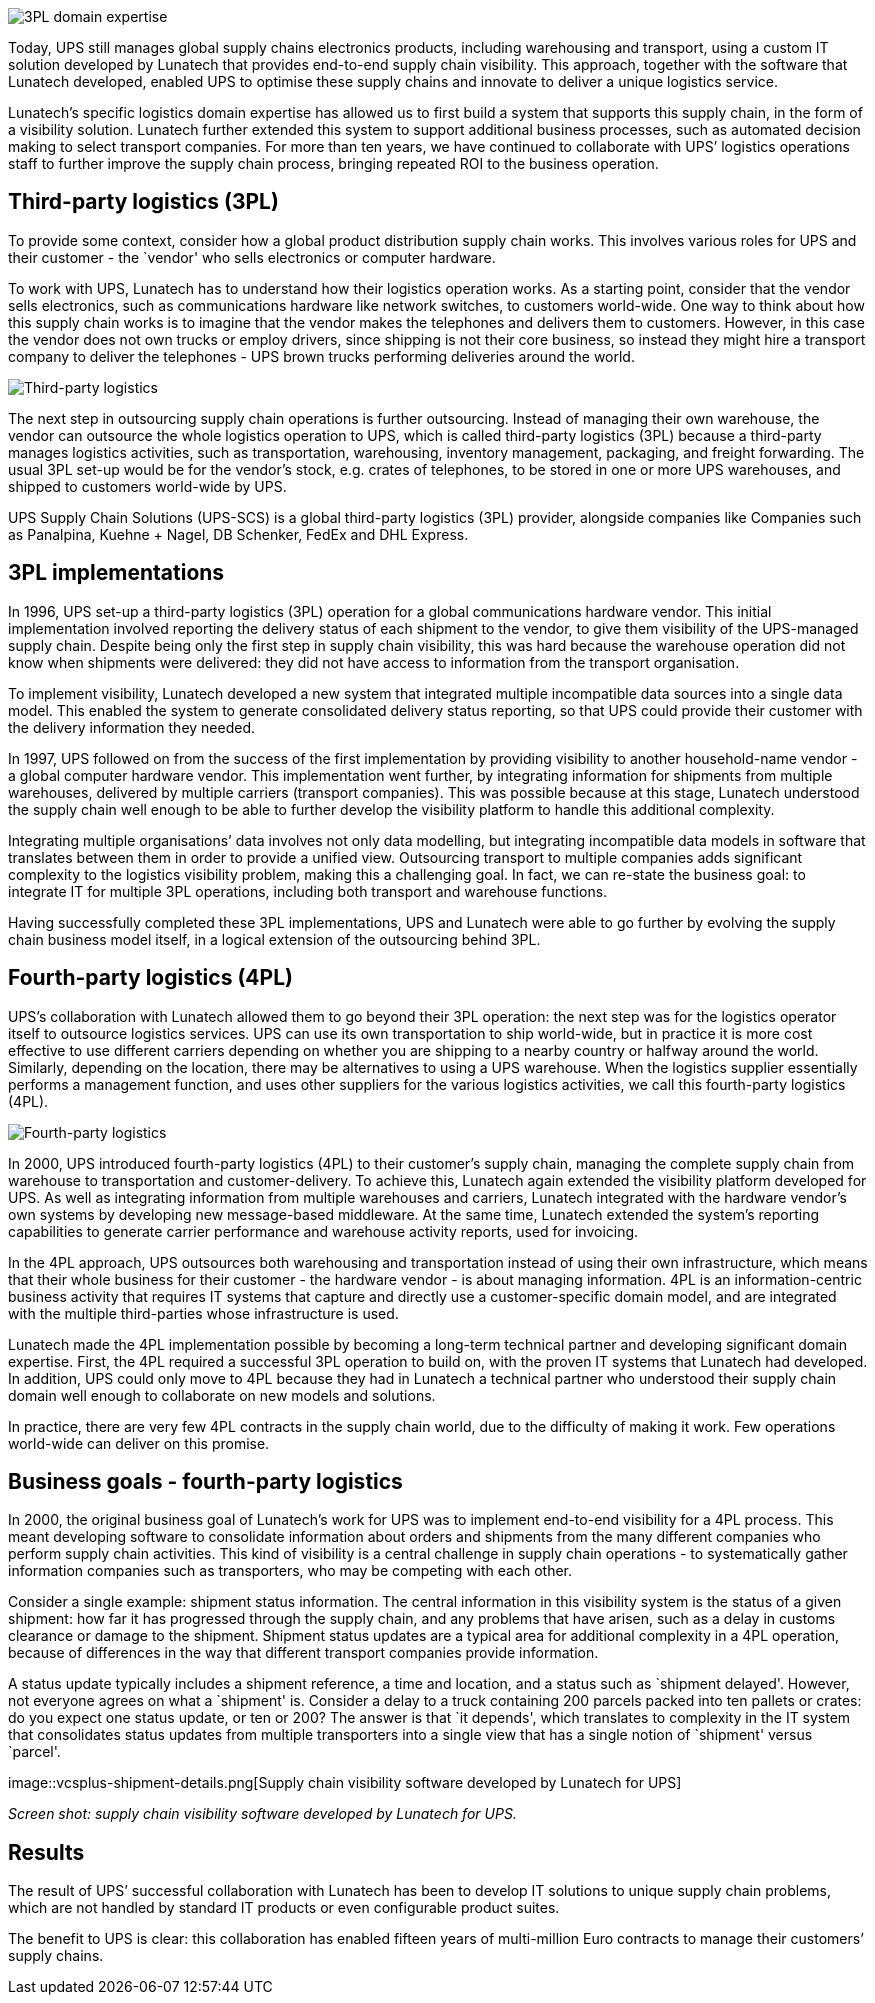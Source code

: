 image::sky.jpg[3PL domain expertise]

Today, UPS still manages global supply chains electronics products,
including warehousing and transport, using a custom IT solution
developed by Lunatech that provides end-to-end supply chain visibility.
This approach, together with the software that Lunatech developed,
enabled UPS to optimise these supply chains and innovate to deliver a
unique logistics service.

Lunatech’s specific logistics domain expertise has allowed us to first
build a system that supports this supply chain, in the form of a
visibility solution. Lunatech further extended this system to support
additional business processes, such as automated decision making to
select transport companies. For more than ten years, we have continued
to collaborate with UPS’ logistics operations staff to further improve
the supply chain process, bringing repeated ROI to the business
operation.

== Third-party logistics (3PL)

To provide some context, consider how a global product distribution
supply chain works. This involves various roles for UPS and their
customer - the `vendor' who sells electronics or computer hardware.

To work with UPS, Lunatech has to understand how their logistics
operation works. As a starting point, consider that the vendor sells
electronics, such as communications hardware like network switches, to
customers world-wide. One way to think about how this supply chain works
is to imagine that the vendor makes the telephones and delivers them to
customers. However, in this case the vendor does not own trucks or
employ drivers, since shipping is not their core business, so instead
they might hire a transport company to deliver the telephones - UPS
brown trucks performing deliveries around the world.

image::ups-truck.jpg[Third-party logistics]

The next step in outsourcing supply chain operations is further
outsourcing. Instead of managing their own warehouse, the vendor can
outsource the whole logistics operation to UPS, which is called
third-party logistics (3PL) because a third-party manages logistics
activities, such as transportation, warehousing, inventory management,
packaging, and freight forwarding. The usual 3PL set-up would be for the
vendor’s stock, e.g. crates of telephones, to be stored in one or more
UPS warehouses, and shipped to customers world-wide by UPS.

UPS Supply Chain Solutions (UPS-SCS) is a global third-party logistics
(3PL) provider, alongside companies like Companies such as Panalpina,
Kuehne + Nagel, DB Schenker, FedEx and DHL Express.

== 3PL implementations

In 1996, UPS set-up a third-party logistics (3PL) operation for a global
communications hardware vendor. This initial implementation involved
reporting the delivery status of each shipment to the vendor, to give
them visibility of the UPS-managed supply chain. Despite being only the
first step in supply chain visibility, this was hard because the
warehouse operation did not know when shipments were delivered: they did
not have access to information from the transport organisation.

To implement visibility, Lunatech developed a new system that integrated
multiple incompatible data sources into a single data model. This
enabled the system to generate consolidated delivery status reporting,
so that UPS could provide their customer with the delivery information
they needed.

In 1997, UPS followed on from the success of the first implementation by
providing visibility to another household-name vendor - a global
computer hardware vendor. This implementation went further, by
integrating information for shipments from multiple warehouses,
delivered by multiple carriers (transport companies). This was possible
because at this stage, Lunatech understood the supply chain well enough
to be able to further develop the visibility platform to handle this
additional complexity.

Integrating multiple organisations’ data involves not only data
modelling, but integrating incompatible data models in software that
translates between them in order to provide a unified view. Outsourcing
transport to multiple companies adds significant complexity to the
logistics visibility problem, making this a challenging goal. In fact,
we can re-state the business goal: to integrate IT for multiple 3PL
operations, including both transport and warehouse functions.

Having successfully completed these 3PL implementations, UPS and
Lunatech were able to go further by evolving the supply chain business
model itself, in a logical extension of the outsourcing behind 3PL.

== Fourth-party logistics (4PL)

UPS’s collaboration with Lunatech allowed them to go beyond their 3PL
operation: the next step was for the logistics operator itself to
outsource logistics services. UPS can use its own transportation to ship
world-wide, but in practice it is more cost effective to use different
carriers depending on whether you are shipping to a nearby country or
halfway around the world. Similarly, depending on the location, there
may be alternatives to using a UPS warehouse. When the logistics
supplier essentially performs a management function, and uses other
suppliers for the various logistics activities, we call this
fourth-party logistics (4PL).

image::other-trucks.jpg[Fourth-party logistics]

In 2000, UPS introduced fourth-party logistics (4PL) to their customer’s
supply chain, managing the complete supply chain from warehouse to
transportation and customer-delivery. To achieve this, Lunatech again
extended the visibility platform developed for UPS. As well as
integrating information from multiple warehouses and carriers, Lunatech
integrated with the hardware vendor’s own systems by developing new
message-based middleware. At the same time, Lunatech extended the
system’s reporting capabilities to generate carrier performance and
warehouse activity reports, used for invoicing.

In the 4PL approach, UPS outsources both warehousing and transportation
instead of using their own infrastructure, which means that their whole
business for their customer - the hardware vendor - is about managing
information. 4PL is an information-centric business activity that
requires IT systems that capture and directly use a customer-specific
domain model, and are integrated with the multiple third-parties whose
infrastructure is used.

Lunatech made the 4PL implementation possible by becoming a long-term
technical partner and developing significant domain expertise. First,
the 4PL required a successful 3PL operation to build on, with the proven
IT systems that Lunatech had developed. In addition, UPS could only move
to 4PL because they had in Lunatech a technical partner who understood
their supply chain domain well enough to collaborate on new models and
solutions.

In practice, there are very few 4PL contracts in the supply chain world,
due to the difficulty of making it work. Few operations world-wide can
deliver on this promise.

== Business goals - fourth-party logistics

In 2000, the original business goal of Lunatech’s work for UPS was to
implement end-to-end visibility for a 4PL process. This meant developing
software to consolidate information about orders and shipments from the
many different companies who perform supply chain activities. This kind
of visibility is a central challenge in supply chain operations - to
systematically gather information companies such as transporters, who
may be competing with each other.

Consider a single example: shipment status information. The central
information in this visibility system is the status of a given shipment:
how far it has progressed through the supply chain, and any problems
that have arisen, such as a delay in customs clearance or damage to the
shipment. Shipment status updates are a typical area for additional
complexity in a 4PL operation, because of differences in the way that
different transport companies provide information.

A status update typically includes a shipment reference, a time and
location, and a status such as `shipment delayed'. However, not everyone
agrees on what a `shipment' is. Consider a delay to a truck containing
200 parcels packed into ten pallets or crates: do you expect one status
update, or ten or 200? The answer is that `it depends', which translates
to complexity in the IT system that consolidates status updates from
multiple transporters into a single view that has a single notion of
`shipment' versus `parcel'.

image::vcsplus-shipment-details.png[Supply chain visibility software
developed by Lunatech for UPS]

_Screen shot: supply chain visibility software developed by Lunatech for
UPS._

== Results

The result of UPS’ successful collaboration with Lunatech has been to
develop IT solutions to unique supply chain problems, which are not
handled by standard IT products or even configurable product suites.

The benefit to UPS is clear: this collaboration has enabled fifteen
years of multi-million Euro contracts to manage their customers’ supply
chains.
